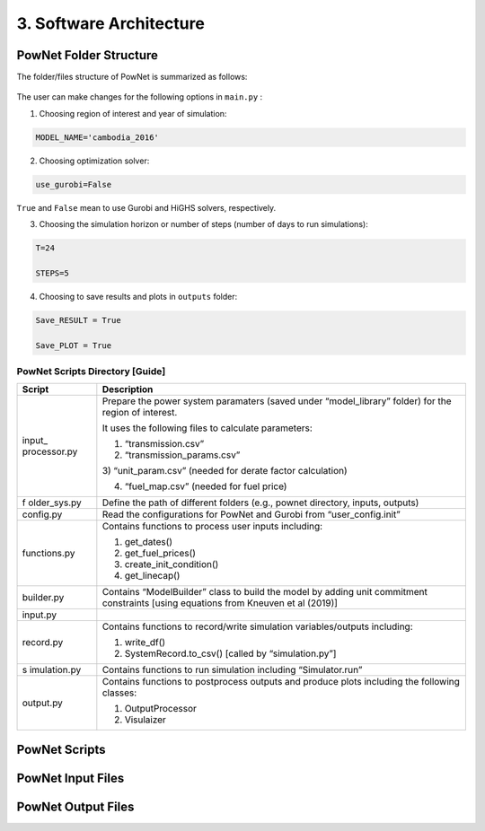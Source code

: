 
**3. Software Architecture**
============================

-----------------------
PowNet Folder Structure
-----------------------

The folder/files structure of PowNet is summarized as follows:

.. figure:: PowNet_Folder_Structure.png
   :align: center
   :width: 800


The user can make changes for the following options in ``main.py`` :

1) Choosing region of interest and year of simulation:

.. code:: python

    MODEL_NAME='cambodia_2016'

2) Choosing optimization solver:

.. code:: python

   use_gurobi=False

``True`` and ``False`` mean to use Gurobi and HiGHS solvers, respectively.

3) Choosing the simulation horizon or number of steps (number of days to run simulations):

.. code:: python

   T=24

   STEPS=5

4) Choosing to save results and plots in ``outputs`` folder:

.. code:: python

   Save_RESULT = True

   Save_PLOT = True


PowNet Scripts Directory [Guide]
--------------------------------

+--------------+-------------------------------------------------------+
| Script       | Description                                           |
+==============+=======================================================+
| input_       | Prepare the power system paramaters (saved under      |
| processor.py | “model_library” folder) for the region of interest.   |
|              |                                                       |
|              | It uses the following files to calculate parameters:  |
|              |                                                       |
|              | 1) “transmission.csv”                                 |
|              |                                                       |
|              | 2) “transmission_params.csv”                          |
|              |                                                       |
|              | 3) “unit_param.csv” (needed for derate factor         |
|              | calculation)                                          |
|              |                                                       |
|              | 4) “fuel_map.csv” (needed for fuel price)             |
+--------------+-------------------------------------------------------+
| f            | Define the path of different folders (e.g., pownet    |
| older_sys.py | directory, inputs, outputs)                           |
+--------------+-------------------------------------------------------+
| config.py    | Read the configurations for PowNet and Gurobi from    |
|              | “user_config.init”                                    |
+--------------+-------------------------------------------------------+
| functions.py | Contains functions to process user inputs including:  |
|              |                                                       |
|              | 1) get_dates()                                        |
|              |                                                       |
|              | 2) get_fuel_prices()                                  |
|              |                                                       |
|              | 3) create_init_condition()                            |
|              |                                                       |
|              | 4) get_linecap()                                      |
+--------------+-------------------------------------------------------+
| builder.py   | Contains “ModelBuilder” class to build the model by   |
|              | adding unit commitment constraints [using equations   |
|              | from Kneuven et al (2019)]                            |
+--------------+-------------------------------------------------------+
| input.py     |                                                       |
+--------------+-------------------------------------------------------+
| record.py    | Contains functions to record/write simulation         |
|              | variables/outputs including:                          |
|              |                                                       |
|              | 1) write_df()                                         |
|              |                                                       |
|              | 2) SystemRecord.to_csv() [called by “simulation.py”]  |
+--------------+-------------------------------------------------------+
| s            | Contains functions to run simulation including        |
| imulation.py | “Simulator.run”                                       |
+--------------+-------------------------------------------------------+
| output.py    | Contains functions to postprocess outputs and produce |
|              | plots including the following classes:                |
|              |                                                       |
|              | 1) OutputProcessor                                    |
|              |                                                       |
|              | 2) Visulaizer                                         |
+--------------+-------------------------------------------------------+


--------------
PowNet Scripts
--------------

+--------------------------+-------------------------------------------------------+
| Script                   | Description                                           |
+==========================+=======================================================+
| input_processor.py       | Prepare the power system paramaters (saved under      |
|                          | “model_library” folder) for the region of interest.   |
|                          |                                                       |
|                          | It uses the following files to calculate parameters:  |
|                          |                                                       |
|                          | 1) ``transmission.csv``                               |
|                          |                                                       |
|                          | 2) ``transmission_params.csv``                        |
|                          |                                                       |
|                          | 3) ``unit_param.csv`` (needed for derate factor calculation)       |
|                          |                                                       |
|                          | 4) ``fuel_map.csv`` (needed for fuel price)           |
+--------------------------+-------------------------------------------------------+
| folder_sys.py            | Define the path of different folders (e.g., pownet    |
|                          | directory, inputs, outputs)                           |
+--------------------------+-------------------------------------------------------+
| config.py                | Read the configurations for PowNet and Gurobi from    |
|                          | “user_config.init”                                    |
+--------------------------+-------------------------------------------------------+
| functions.py             | Contains functions to process user inputs including:  |
|                          |                                                       |
|                          | 1) get_dates()                                        |
|                          |                                                       |
|                          | 2) get_fuel_prices()                                  |
|                          |                                                       |
|                          | 3) create_init_condition()                            |
|                          |                                                       |
|                          | 4) get_linecap()                                      |
+--------------------------+-------------------------------------------------------+
| builder.py               | Contains “ModelBuilder” class to build the model by   |
|                          | adding unit commitment constraints [using equations   |
|                          | from Kneuven et al (2019)]                            |
+--------------------------+-------------------------------------------------------+
| input.py                 |  Read the user inputs that define the power system over one year including:    |
|                          |                                                       |
|                          |  1) demand_export.csv                                 |
|                          |                                                       |
|                          |  2) pownet_derate_factor.csv                          |
|                          |                                                       |
|                          |  3) fuel_price.csv                                    |
|                          |                                                       |
+--------------------------+-------------------------------------------------------+
| record.py                | Contains functions to record/write simulation         |
|                          | variables/outputs including:                          |
|                          |                                                       |
|                          | 1) write_df()                                         |
|                          |                                                       |
|                          | 2) SystemRecord.to_csv() [called by “simulation.py”]  |
+--------------------------+-------------------------------------------------------+
| simulation.py            | Contains functions to run simulation including        |
|                          | “Simulator.run”                                       |
+--------------------------+-------------------------------------------------------+
| output.py                | Contains functions to postprocess outputs and produce |
|                          | plots including the following classes:                |
|                          |                                                       |
|                          | 1) OutputProcessor                                    |
|                          |                                                       |
|                          | 2) Visulaizer                                         |
+--------------------------+-------------------------------------------------------+

------------------
PowNet Input Files
------------------

+-----------------------------+------------------------------------------------+
| File                        | Description                                    |
+=============================+================================================+
| transmission.csv            | Techno-economic parameters of the transmission | 	       
|                             | system. The user will need to specify columns  | 
|                             | without the “pownet” prefix. Once a user has   | 
|                             | specified the necessary columns, they need to  |
|                             | run the transform_transmission_inputs function | 
|                             | from input_processor.py to generate columns    | 
|                             | with the “pownet” prefix.                      |
+-----------------------------+------------------------------------------------+
| unit_param.csv              | Techno-economic parameters of thermal generators                                                |
+-----------------------------+------------------------------------------------+
| fuel_map.csv                | This was used in the old version but no longer needed unless the user wants 
|                             | to create ``fuel_price.csv`` with the ``create_fuelprice`` function from ``input_processor.py``.                                               |
+-----------------------------+------------------------------------------------+
| fuel_price.csv              | Timeseries of fuel cost by generator. This file can be generated with the ``create_fuelprice`` 
|                             | function from ``input_processor.py``.                                                 |
+-----------------------------+------------------------------------------------+
| demand_export.csv           | Timeseries of electricity demand at each node.                                                |
+-----------------------------+------------------------------------------------+
| hydro.csv                   | Timeseries of hydropower availability by node.                                                |
+-----------------------------+------------------------------------------------+
| solar.csv                   | Timeseries of solar availability by node.                                                |
+-----------------------------+------------------------------------------------+
| wind.csv                   | Timeseries of wind availability by node.                                                |
+-----------------------------+------------------------------------------------+
| import.csv                  | Timeseries of import availability by node.                                                |
+-----------------------------+------------------------------------------------+
| pownet_cycle_map.json       | Created with ``create_cycle_map`` function from ``input_processor.py``                                               |
+-----------------------------+------------------------------------------------+
| pownet_derate_factor.csv    | Timeseries of the derating factor for each thermal generator. If there is no derating, 
|                             | then the user can use the ``create_derate_factors`` from ``input_processor.py`` to create the file.                                               |
+-----------------------------+------------------------------------------------+
| pownet_derated_capacity.csv | Timeseries of maximum capacity of thermal generators. This file is created with the 
|                             | ``create_derated_max_capacities`` from ``input_processor.py``.                                               |
+-----------------------------+------------------------------------------------+
| renewable.csv               | Postprocessing of VICRes output                |
+-----------------------------+------------------------------------------------+
| transmission_params.csv     | Techno-economic assumptions of the transmission|
|                             | lines (the user does not need to modify this   | 
|                             | file unless they want to customize transmission|   
|                             | line parameters)                               |
+-----------------------------+------------------------------------------------+
| fuels.csv                   | Provides a list of color codes for different fuel types for plotting purposes.                                               |
+-----------------------------+------------------------------------------------+


--------------------
PowNet Output Files
--------------------

+---------------------------------------------+------------------------------+
| File                                        | Description                  |
+=============================================+==============================+
| YYYYMMDD_hhmm_laos_T_flow_variables.csv                                    | Flow of electricity in the transmission lines. Indexed with (source, sink, time)                             |
|  |                              |
+---------------------------------------------+------------------------------+
| YYYYMMDD_hhmm_laos_T_node_variables.csv                                    | hourly power values of       |
|  | different power plants based |
|                                       | on nodes type (vartype). Indexed with (node, time)      |
+---------------------------------------------+------------------------------+
| YYYYMMDD_hhmm_laos_T_system_variables.csv                                | System level variables, i.e. spinning reserve. Indexed with (time).                              |
+---------------------------------------------+------------------------------+
| YYYYMMDD_hhmm_laos_fuelmix.png        | Output figure showing the generation mix.                              |
+---------------------------------------------+------------------------------+
| YYYYMMDD_hhmm_unit_plots/YYYYMMDD_hhmm_laos_XXXXX.png             | Output figure showing the dispatch for each thermal unit and the unit’s on/off status.                             |
+---------------------------------------------+------------------------------+


